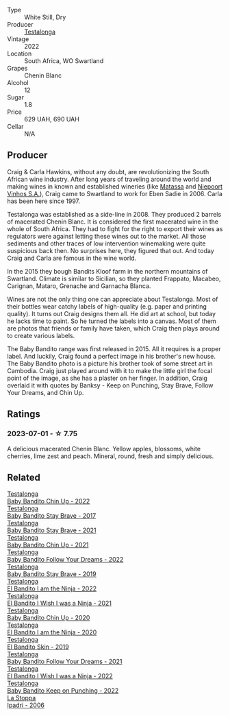 #+attr_html: :class wine-main-image
[[file:/images/20/e94cc8-5a13-411e-8665-4aa07b26a9d9/2023-05-19-16-48-16-IMG-7038@512.webp]]

- Type :: White Still, Dry
- Producer :: [[barberry:/producers/28888340-61d4-42b7-9aa6-25ae9bf77e08][Testalonga]]
- Vintage :: 2022
- Location :: South Africa, WO Swartland
- Grapes :: Chenin Blanc
- Alcohol :: 12
- Sugar :: 1.8
- Price :: 629 UAH, 690 UAH
- Cellar :: N/A

** Producer

Craig & Carla Hawkins, without any doubt, are revolutionizing the South African wine industry. After long years of traveling around the world and making wines in known and established wineries (like [[barberry:/producers/cdc80e0e-1163-4b33-916d-e6806e5073e3][Matassa]] and [[barberry:/producers/1405b4d4-44cc-4685-a471-94fd20d248e8][Niepoort Vinhos S.A.]]), Craig came to Swartland to work for Eben Sadie in 2006. Carla has been here since 1997.

Testalonga was established as a side-line in 2008. They produced 2 barrels of macerated Chenin Blanc. It is considered the first macerated wine in the whole of South Africa. They had to fight for the right to export their wines as regulators were against letting these wines out to the market. All those sediments and other traces of low intervention winemaking were quite suspicious back then. No surprises here, they figured that out. And today Craig and Carla are famous in the wine world.

In the 2015 they bough Bandits Kloof farm in the northern mountains of Swartland. Climate is similar to Sicilian, so they planted Frappato, Macabeo, Carignan, Mataro, Grenache and Garnacha Blanca.

Wines are not the only thing one can appreciate about Testalonga. Most of their bottles wear catchy labels of high-quality (e.g. paper and printing quality). It turns out Craig designs them all. He did art at school, but today he lacks time to paint. So he turned the labels into a canvas. Most of them are photos that friends or family have taken, which Craig then plays around to create various labels.

The Baby Bandito range was first released in 2015. All it requires is a proper label. And luckily, Craig found a perfect image in his brother's new house. The Baby Bandito photo is a picture his brother took of some street art in Cambodia. Craig just played around with it to make the little girl the focal point of the image, as she has a plaster on her finger. In addition, Craig overlaid it with quotes by Banksy - Keep on Punching, Stay Brave, Follow Your Dreams, and Chin Up.

** Ratings

*** 2023-07-01 - ☆ 7.75

A delicious macerated Chenin Blanc. Yellow apples, blossoms, white cherries, lime zest and peach. Mineral, round, fresh and simply delicious.

** Related

#+begin_export html
<div class="flex-container">
  <a class="flex-item flex-item-left" href="/wines/13b11427-367f-4fe1-8261-0c0426631122.html">
    <img class="flex-bottle" src="/images/13/b11427-367f-4fe1-8261-0c0426631122/2023-04-15-14-31-25-0A61D1D6-3A2A-4B9D-B364-48BDD42A29BB-1-105-c@512.webp"></img>
    <section class="h">Testalonga</section>
    <section class="h text-bolder">Baby Bandito Chin Up - 2022</section>
  </a>

  <a class="flex-item flex-item-right" href="/wines/2adba2d9-cc62-4e2b-bcec-5bc363fc2194.html">
    <img class="flex-bottle" src="/images/2a/dba2d9-cc62-4e2b-bcec-5bc363fc2194/2020-11-07-10-05-32-4D059B94-51B5-4A46-95AE-357BE9C7517A-1-105-c@512.webp"></img>
    <section class="h">Testalonga</section>
    <section class="h text-bolder">Baby Bandito Stay Brave - 2017</section>
  </a>

  <a class="flex-item flex-item-left" href="/wines/4941eb84-f727-4196-a96c-502a5bc2137f.html">
    <img class="flex-bottle" src="/images/49/41eb84-f727-4196-a96c-502a5bc2137f/2022-07-22-20-01-31-5736B22E-0A5C-4064-B71E-78AE4122AAD4-1-102-o@512.webp"></img>
    <section class="h">Testalonga</section>
    <section class="h text-bolder">Baby Bandito Stay Brave - 2021</section>
  </a>

  <a class="flex-item flex-item-right" href="/wines/5d4114ef-7bb4-4274-8889-d349f7971daa.html">
    <img class="flex-bottle" src="/images/5d/4114ef-7bb4-4274-8889-d349f7971daa/2022-07-21-07-35-44-DEEDE4DF-E60D-4DA4-88E5-438F0D616FC5-1-105-c@512.webp"></img>
    <section class="h">Testalonga</section>
    <section class="h text-bolder">Baby Bandito Chin Up - 2021</section>
  </a>

  <a class="flex-item flex-item-left" href="/wines/61a051f1-c0ce-4469-adfc-5dee0854979b.html">
    <img class="flex-bottle" src="/images/61/a051f1-c0ce-4469-adfc-5dee0854979b/2023-04-15-14-32-24-F071ECC0-6EA9-4E03-B4DE-1CFEA3FE817F-1-105-c@512.webp"></img>
    <section class="h">Testalonga</section>
    <section class="h text-bolder">Baby Bandito Follow Your Dreams - 2022</section>
  </a>

  <a class="flex-item flex-item-right" href="/wines/8ad2d430-ba67-47e0-a257-c05ffe537bff.html">
    <img class="flex-bottle" src="/images/8a/d2d430-ba67-47e0-a257-c05ffe537bff/2021-01-24-12-38-11-49D4C33F-85BC-48E9-99F7-558711E3AA97-1-105-c@512.webp"></img>
    <section class="h">Testalonga</section>
    <section class="h text-bolder">Baby Bandito Stay Brave - 2019</section>
  </a>

  <a class="flex-item flex-item-left" href="/wines/8f825abb-5543-40ac-a42d-44fd1edf1a7d.html">
    <img class="flex-bottle" src="/images/8f/825abb-5543-40ac-a42d-44fd1edf1a7d/2023-09-29-12-28-09-IMG-9389@512.webp"></img>
    <section class="h">Testalonga</section>
    <section class="h text-bolder">El Bandito I am the Ninja - 2022</section>
  </a>

  <a class="flex-item flex-item-right" href="/wines/a00de9a6-3e60-4ab4-8b81-279995809572.html">
    <img class="flex-bottle" src="/images/a0/0de9a6-3e60-4ab4-8b81-279995809572/2022-06-21-14-29-45-EB85A16C-F636-4B32-A6DE-208899B4AA1C-1-102-o@512.webp"></img>
    <section class="h">Testalonga</section>
    <section class="h text-bolder">El Bandito I Wish I was a Ninja - 2021</section>
  </a>

  <a class="flex-item flex-item-left" href="/wines/c77d5fcf-70d9-4e11-afa1-ee89e3efc2d4.html">
    <img class="flex-bottle" src="/images/c7/7d5fcf-70d9-4e11-afa1-ee89e3efc2d4/2021-05-22-14-17-16-A29D082C-02E3-4779-8506-C695089F9866-1-105-c@512.webp"></img>
    <section class="h">Testalonga</section>
    <section class="h text-bolder">Baby Bandito Chin Up - 2020</section>
  </a>

  <a class="flex-item flex-item-right" href="/wines/cd920007-4ce3-4985-8aef-24c39ad97437.html">
    <img class="flex-bottle" src="/images/cd/920007-4ce3-4985-8aef-24c39ad97437/2021-12-10-08-31-44-97153939-1A0B-464C-BFFD-949CB733033C-1-105-c@512.webp"></img>
    <section class="h">Testalonga</section>
    <section class="h text-bolder">El Bandito I am the Ninja - 2020</section>
  </a>

  <a class="flex-item flex-item-left" href="/wines/d38aadd5-6c84-40a0-93c9-8ff6b7468553.html">
    <img class="flex-bottle" src="/images/d3/8aadd5-6c84-40a0-93c9-8ff6b7468553/2022-06-21-14-31-39-C73B544C-2B9B-4113-B737-A75DE735090F-1-102-o@512.webp"></img>
    <section class="h">Testalonga</section>
    <section class="h text-bolder">El Bandito Skin - 2019</section>
  </a>

  <a class="flex-item flex-item-right" href="/wines/d7faed1b-ff73-4f26-be36-633d6664ecfd.html">
    <img class="flex-bottle" src="/images/d7/faed1b-ff73-4f26-be36-633d6664ecfd/2022-07-31-12-09-30-1E74CDFE-F429-4293-B0E8-140EFDE593A0-1-105-c@512.webp"></img>
    <section class="h">Testalonga</section>
    <section class="h text-bolder">Baby Bandito Follow Your Dreams - 2021</section>
  </a>

  <a class="flex-item flex-item-left" href="/wines/da22054b-8886-4194-9e2c-e3a798aaa374.html">
    <img class="flex-bottle" src="/images/da/22054b-8886-4194-9e2c-e3a798aaa374/2023-07-01-09-03-49-IMG-8035@512.webp"></img>
    <section class="h">Testalonga</section>
    <section class="h text-bolder">El Bandito I Wish I was a Ninja - 2022</section>
  </a>

  <a class="flex-item flex-item-right" href="/wines/f70047ef-3506-4395-ba7d-c6867ab3bd5b.html">
    <img class="flex-bottle" src="/images/f7/0047ef-3506-4395-ba7d-c6867ab3bd5b/2023-06-20-17-54-14-IMG-7878@512.webp"></img>
    <section class="h">Testalonga</section>
    <section class="h text-bolder">Baby Bandito Keep on Punching - 2022</section>
  </a>

  <a class="flex-item flex-item-left" href="/wines/d5bfe21b-a17b-4558-a4a7-7d314c246176.html">
    <img class="flex-bottle" src="/images/d5/bfe21b-a17b-4558-a4a7-7d314c246176/2023-07-02-14-28-48-IMG-8120@512.webp"></img>
    <section class="h">La Stoppa</section>
    <section class="h text-bolder">Ipadri - 2006</section>
  </a>

</div>
#+end_export
